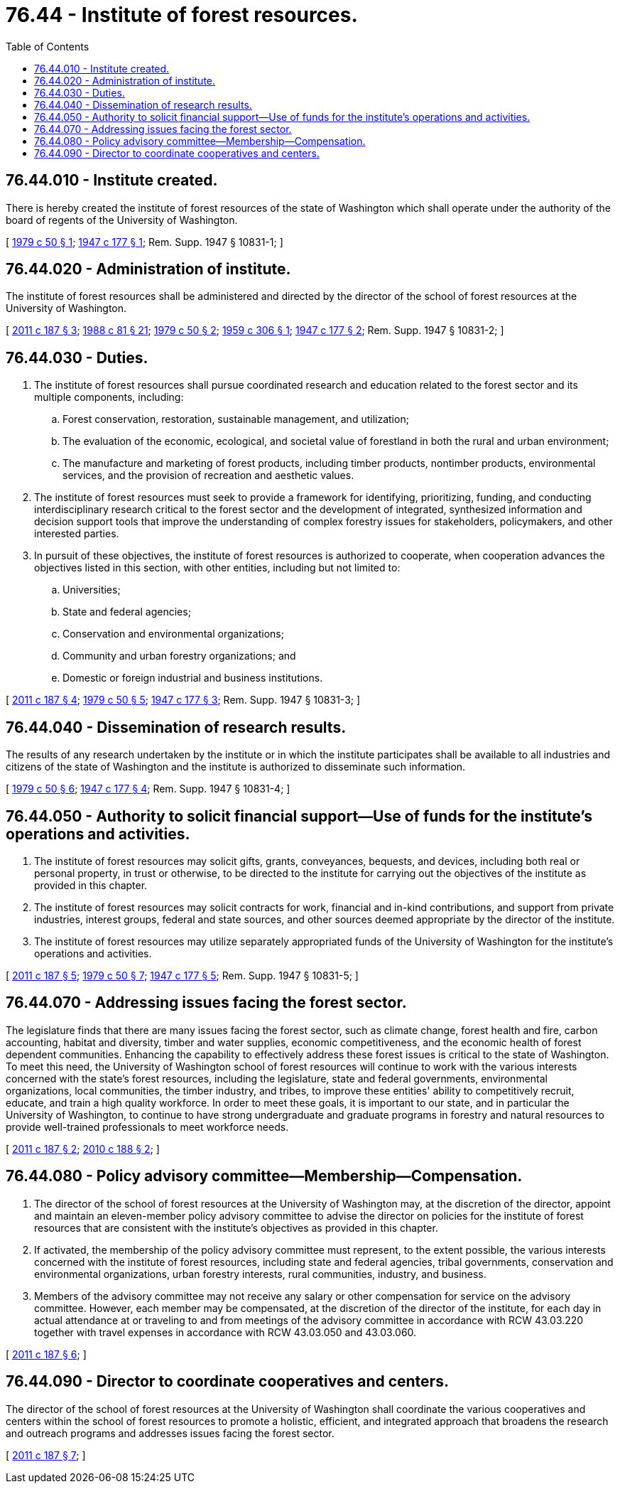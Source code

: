 = 76.44 - Institute of forest resources.
:toc:

== 76.44.010 - Institute created.
There is hereby created the institute of forest resources of the state of Washington which shall operate under the authority of the board of regents of the University of Washington.

[ http://leg.wa.gov/CodeReviser/documents/sessionlaw/1979c50.pdf?cite=1979%20c%2050%20§%201[1979 c 50 § 1]; http://leg.wa.gov/CodeReviser/documents/sessionlaw/1947c177.pdf?cite=1947%20c%20177%20§%201[1947 c 177 § 1]; Rem. Supp. 1947 § 10831-1; ]

== 76.44.020 - Administration of institute.
The institute of forest resources shall be administered and directed by the director of the school of forest resources at the University of Washington.

[ http://lawfilesext.leg.wa.gov/biennium/2011-12/Pdf/Bills/Session%20Laws/House/1254-S.SL.pdf?cite=2011%20c%20187%20§%203[2011 c 187 § 3]; http://leg.wa.gov/CodeReviser/documents/sessionlaw/1988c81.pdf?cite=1988%20c%2081%20§%2021[1988 c 81 § 21]; http://leg.wa.gov/CodeReviser/documents/sessionlaw/1979c50.pdf?cite=1979%20c%2050%20§%202[1979 c 50 § 2]; http://leg.wa.gov/CodeReviser/documents/sessionlaw/1959c306.pdf?cite=1959%20c%20306%20§%201[1959 c 306 § 1]; http://leg.wa.gov/CodeReviser/documents/sessionlaw/1947c177.pdf?cite=1947%20c%20177%20§%202[1947 c 177 § 2]; Rem. Supp. 1947 § 10831-2; ]

== 76.44.030 - Duties.
. The institute of forest resources shall pursue coordinated research and education related to the forest sector and its multiple components, including:

.. Forest conservation, restoration, sustainable management, and utilization;

.. The evaluation of the economic, ecological, and societal value of forestland in both the rural and urban environment;

.. The manufacture and marketing of forest products, including timber products, nontimber products, environmental services, and the provision of recreation and aesthetic values.

. The institute of forest resources must seek to provide a framework for identifying, prioritizing, funding, and conducting interdisciplinary research critical to the forest sector and the development of integrated, synthesized information and decision support tools that improve the understanding of complex forestry issues for stakeholders, policymakers, and other interested parties.

. In pursuit of these objectives, the institute of forest resources is authorized to cooperate, when cooperation advances the objectives listed in this section, with other entities, including but not limited to:

.. Universities;

.. State and federal agencies;

.. Conservation and environmental organizations;

.. Community and urban forestry organizations; and

.. Domestic or foreign industrial and business institutions.

[ http://lawfilesext.leg.wa.gov/biennium/2011-12/Pdf/Bills/Session%20Laws/House/1254-S.SL.pdf?cite=2011%20c%20187%20§%204[2011 c 187 § 4]; http://leg.wa.gov/CodeReviser/documents/sessionlaw/1979c50.pdf?cite=1979%20c%2050%20§%205[1979 c 50 § 5]; http://leg.wa.gov/CodeReviser/documents/sessionlaw/1947c177.pdf?cite=1947%20c%20177%20§%203[1947 c 177 § 3]; Rem. Supp. 1947 § 10831-3; ]

== 76.44.040 - Dissemination of research results.
The results of any research undertaken by the institute or in which the institute participates shall be available to all industries and citizens of the state of Washington and the institute is authorized to disseminate such information.

[ http://leg.wa.gov/CodeReviser/documents/sessionlaw/1979c50.pdf?cite=1979%20c%2050%20§%206[1979 c 50 § 6]; http://leg.wa.gov/CodeReviser/documents/sessionlaw/1947c177.pdf?cite=1947%20c%20177%20§%204[1947 c 177 § 4]; Rem. Supp. 1947 § 10831-4; ]

== 76.44.050 - Authority to solicit financial support—Use of funds for the institute's operations and activities.
. The institute of forest resources may solicit gifts, grants, conveyances, bequests, and devices, including both real or personal property, in trust or otherwise, to be directed to the institute for carrying out the objectives of the institute as provided in this chapter.

. The institute of forest resources may solicit contracts for work, financial and in-kind contributions, and support from private industries, interest groups, federal and state sources, and other sources deemed appropriate by the director of the institute.

. The institute of forest resources may utilize separately appropriated funds of the University of Washington for the institute's operations and activities.

[ http://lawfilesext.leg.wa.gov/biennium/2011-12/Pdf/Bills/Session%20Laws/House/1254-S.SL.pdf?cite=2011%20c%20187%20§%205[2011 c 187 § 5]; http://leg.wa.gov/CodeReviser/documents/sessionlaw/1979c50.pdf?cite=1979%20c%2050%20§%207[1979 c 50 § 7]; http://leg.wa.gov/CodeReviser/documents/sessionlaw/1947c177.pdf?cite=1947%20c%20177%20§%205[1947 c 177 § 5]; Rem. Supp. 1947 § 10831-5; ]

== 76.44.070 - Addressing issues facing the forest sector.
The legislature finds that there are many issues facing the forest sector, such as climate change, forest health and fire, carbon accounting, habitat and diversity, timber and water supplies, economic competitiveness, and the economic health of forest dependent communities. Enhancing the capability to effectively address these forest issues is critical to the state of Washington. To meet this need, the University of Washington school of forest resources will continue to work with the various interests concerned with the state's forest resources, including the legislature, state and federal governments, environmental organizations, local communities, the timber industry, and tribes, to improve these entities' ability to competitively recruit, educate, and train a high quality workforce. In order to meet these goals, it is important to our state, and in particular the University of Washington, to continue to have strong undergraduate and graduate programs in forestry and natural resources to provide well-trained professionals to meet workforce needs.

[ http://lawfilesext.leg.wa.gov/biennium/2011-12/Pdf/Bills/Session%20Laws/House/1254-S.SL.pdf?cite=2011%20c%20187%20§%202[2011 c 187 § 2]; http://lawfilesext.leg.wa.gov/biennium/2009-10/Pdf/Bills/Session%20Laws/House/2541-S.SL.pdf?cite=2010%20c%20188%20§%202[2010 c 188 § 2]; ]

== 76.44.080 - Policy advisory committee—Membership—Compensation.
. The director of the school of forest resources at the University of Washington may, at the discretion of the director, appoint and maintain an eleven-member policy advisory committee to advise the director on policies for the institute of forest resources that are consistent with the institute's objectives as provided in this chapter.

. If activated, the membership of the policy advisory committee must represent, to the extent possible, the various interests concerned with the institute of forest resources, including state and federal agencies, tribal governments, conservation and environmental organizations, urban forestry interests, rural communities, industry, and business.

. Members of the advisory committee may not receive any salary or other compensation for service on the advisory committee. However, each member may be compensated, at the discretion of the director of the institute, for each day in actual attendance at or traveling to and from meetings of the advisory committee in accordance with RCW 43.03.220 together with travel expenses in accordance with RCW 43.03.050 and 43.03.060.

[ http://lawfilesext.leg.wa.gov/biennium/2011-12/Pdf/Bills/Session%20Laws/House/1254-S.SL.pdf?cite=2011%20c%20187%20§%206[2011 c 187 § 6]; ]

== 76.44.090 - Director to coordinate cooperatives and centers.
The director of the school of forest resources at the University of Washington shall coordinate the various cooperatives and centers within the school of forest resources to promote a holistic, efficient, and integrated approach that broadens the research and outreach programs and addresses issues facing the forest sector.

[ http://lawfilesext.leg.wa.gov/biennium/2011-12/Pdf/Bills/Session%20Laws/House/1254-S.SL.pdf?cite=2011%20c%20187%20§%207[2011 c 187 § 7]; ]

